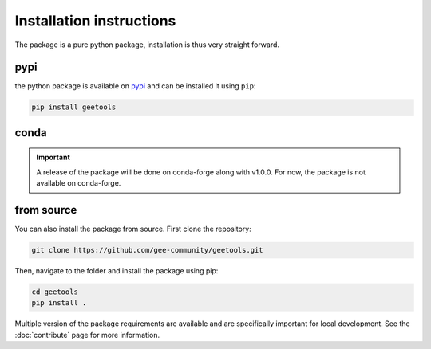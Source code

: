Installation instructions
=========================

The package is a pure python package, installation is thus very straight forward.

pypi
----

the python package is available on `pypi <https://pypi.org/project/geetools/>`__ and can be installed it using ``pip``:

.. code-block:: console

    pip install geetools

conda
-----

.. important::

    A release of the package will be done on conda-forge along with v1.0.0.
    For now, the package is not available on conda-forge.

from source
-----------

You can also install the package from source. First clone the repository:

.. code-block:: console

    git clone https://github.com/gee-community/geetools.git

Then, navigate to the folder and install the package using pip:

.. code-block:: console

    cd geetools
    pip install .

Multiple version of the package requirements are available and are specifically important for local development.
See the :doc:`contribute` page for more information.

